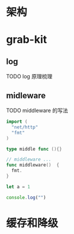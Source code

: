 * 架构
* grab-kit
** log
**** TODO log 原理梳理
** midleware 
**** TODO middleware 的写法
:LOGBOOK:
CLOCK: [2019-02-18 Mon 18:26]
CLOCK: [2019-02-18 Mon 18:03]--[2019-02-18 Mon 18:26] =>  0:23
CLOCK: [2019-02-18 Mon 17:31]--[2019-02-18 Mon 17:56] =>  0:25
:END:
#+begin_src go
  import (
    "net/http"
    "fmt"
  )

  type middle func (){}

  // middleware ...
  func middleware()  {
    fmt.
  }
#+end_src


#+begin_src javascript
  let a = 1 

  console.log("")
#+end_src





* 缓存和降级
